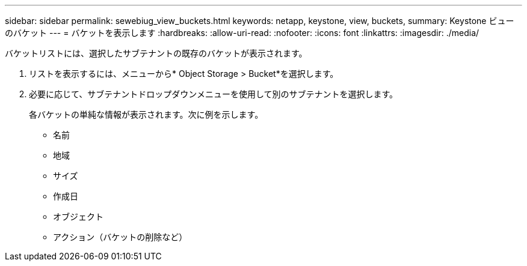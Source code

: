 ---
sidebar: sidebar 
permalink: sewebiug_view_buckets.html 
keywords: netapp, keystone, view, buckets, 
summary: Keystone ビューのバケット 
---
= バケットを表示します
:hardbreaks:
:allow-uri-read: 
:nofooter: 
:icons: font
:linkattrs: 
:imagesdir: ./media/


[role="lead"]
バケットリストには、選択したサブテナントの既存のバケットが表示されます。

. リストを表示するには、メニューから* Object Storage > Bucket*を選択します。
. 必要に応じて、サブテナントドロップダウンメニューを使用して別のサブテナントを選択します。
+
各バケットの単純な情報が表示されます。次に例を示します。

+
** 名前
** 地域
** サイズ
** 作成日
** オブジェクト
** アクション（バケットの削除など）



